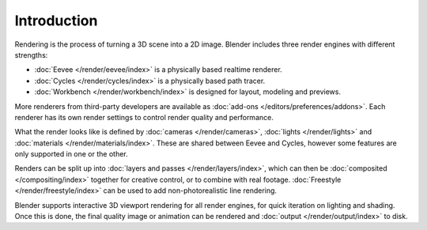 
************
Introduction
************

Rendering is the process of turning a 3D scene into a 2D image.
Blender includes three render engines with different strengths:

- :doc:`Eevee </render/eevee/index>` is a physically based realtime renderer.
- :doc:`Cycles </render/cycles/index>` is a physically based path tracer.
- :doc:`Workbench </render/workbench/index>` is designed for layout, modeling and previews.

More renderers from third-party developers are available as
:doc:`add-ons </editors/preferences/addons>`.
Each renderer has its own render settings to control render quality and performance.

What the render looks like is defined by :doc:`cameras </render/cameras>`,
:doc:`lights </render/lights>` and :doc:`materials </render/materials/index>`.
These are shared between Eevee and Cycles, however some features are only supported in one or the other.

Renders can be split up into :doc:`layers and passes </render/layers/index>`, which can then
be :doc:`composited </compositing/index>` together for creative control, or to combine
with real footage. :doc:`Freestyle </render/freestyle/index>` can be used to add non-photorealistic 
line rendering.

Blender supports interactive 3D viewport rendering for all render engines, for quick iteration
on lighting and shading. Once this is done, the final quality image or animation can
be rendered and :doc:`output </render/output/index>` to disk.
